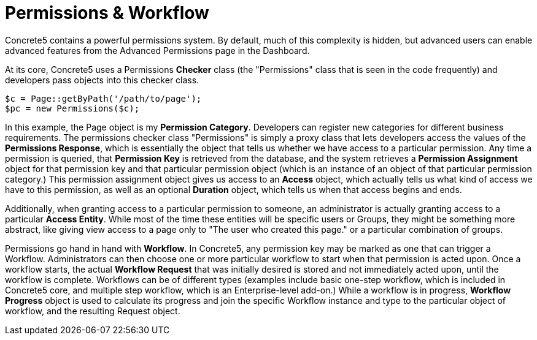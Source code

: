 = Permissions & Workflow

Concrete5 contains a powerful permissions system. By default, much of this complexity is hidden, but advanced users can enable advanced features from the Advanced Permissions page in the Dashboard.

At its core, Concrete5 uses a Permissions *Checker* class (the "Permissions" class that is seen in the code frequently) and developers pass objects into this checker class.

[source,php]
----
$c = Page::getByPath('/path/to/page');
$pc = new Permissions($c);
----

In this example, the Page object is my **Permission Category**. Developers can register new categories for different business requirements. The permissions checker class "Permissions" is simply a proxy class that lets developers access the values of the **Permissions Response**, which is essentially the object that tells us whether we have access to a particular permission. Any time a permission is queried, that *Permission Key* is retrieved from the database, and the system retrieves a *Permission Assignment* object for that permission key and that particular permission object (which is an instance of an object of that particular permission category.) This permission assignment object gives us access to an *Access* object, which actually tells us what kind of access we have to this permission, as well as an optional *Duration* object, which tells us when that access begins and ends.

Additionally, when granting access to a particular permission to someone, an administrator is actually granting access to a particular **Access Entity**. While most of the time these entities will be specific users or Groups, they might be something more abstract, like giving view access to a page only to "The user who created this page." or a particular combination of groups.

Permissions go hand in hand with **Workflow**. In Concrete5, any permission key may be marked as one that can trigger a Workflow. Administrators can then choose one or more particular workflow to start when that permission is acted upon. Once a workflow starts, the actual *Workflow Request* that was initially desired is stored and not immediately acted upon, until the workflow is complete. Workflows can be of different types (examples include basic one-step workflow, which is included in Concrete5 core, and multiple step workflow, which is an Enterprise-level add-on.) While a workflow is in progress, *Workflow Progress* object is used to calculate its progress and join the specific Workflow instance and type to the particular object of workflow, and the resulting Request object.
